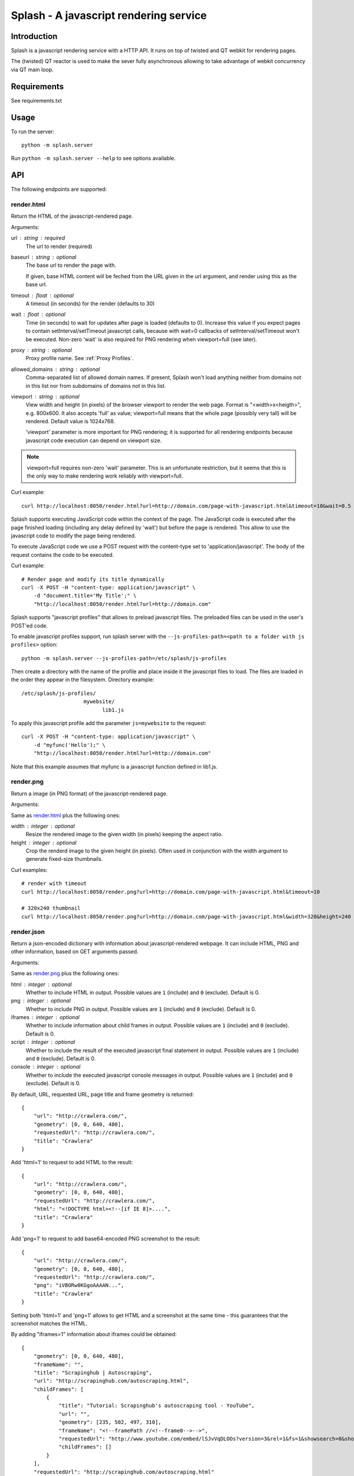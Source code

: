 =======================================
Splash - A javascript rendering service
=======================================

Introduction
============

Splash is a javascript rendering service with a HTTP API. It runs on top of
twisted and QT webkit for rendering pages.

The (twisted) QT reactor is used to make the sever fully asynchronous allowing
to take advantage of webkit concurrency via QT main loop.

Requirements
============

See requirements.txt


Usage
=====

To run the server::

    python -m splash.server

Run ``python -m splash.server --help`` to see options available.

API
===

The following endpoints are supported:

render.html
-----------

Return the HTML of the javascript-rendered page.

Arguments:

url : string : required
  The url to render (required)

baseurl : string : optional
  The base url to render the page with.

  If given, base HTML content will be feched from the URL given in the url
  argument, and render using this as the base url.

timeout : float : optional
  A timeout (in seconds) for the render (defaults to 30)

wait : float : optional
  Time (in seconds) to wait for updates after page is loaded
  (defaults to 0). Increase this value if you expect pages to contain
  setInterval/setTimeout javascript calls, because with wait=0
  callbacks of setInterval/setTimeout won't be executed. Non-zero
  'wait' is also required for PNG rendering when viewport=full
  (see later).

proxy : string : optional
  Proxy profile name. See :ref:`Proxy Profiles`.

allowed_domains : string : optional
  Comma-separated list of allowed domain names.
  If present, Splash won't load anything neither from domains
  not in this list nor from subdomains of domains not in this list.

viewport : string : optional
  View width and height (in pixels) of the browser viewport
  to render the web page. Format is "<width>x<heigth>", e.g. 800x600.
  It also accepts 'full' as value; viewport=full means that the whole
  page (possibly very tall) will be rendered. Default value is 1024x768.

  'viewport' parameter is more important for PNG rendering;
  it is supported for all rendering endpoints because javascript
  code execution can depend on viewport size.

.. note::

    viewport=full requires non-zero 'wait' parameter. This is
    an unfortunate restriction, but it seems that this is the only
    way to make rendering work reliably with viewport=full.


Curl example::

    curl http://localhost:8050/render.html?url=http://domain.com/page-with-javascript.html&timeout=10&wait=0.5

Splash supports executing JavaScript code within the context of the page.
The JavaScript code is executed after the page finished loading (including
any delay defined by 'wait') but before the page is rendered. This allow to
use the javascript code to modify the page being rendered.

To execute JavaScript code we use a POST request with the content-type set to
'application/javascript'. The body of the request contains the code to be executed.

Curl example::

    # Render page and modify its title dynamically
    curl -X POST -H "content-type: application/javascript" \
        -d "document.title='My Title';" \
        "http://localhost:8050/render.html?url=http://domain.com"

Splash supports "javascript profiles" that allows to preload javascript files. 
The preloaded files can be used in the user's POST'ed code.

To enable javascript profiles support, run splash server with the
``--js-profiles-path=<path to a folder with js profiles>`` option::

    python -m splash.server --js-profiles-path=/etc/splash/js-profiles

Then create a directory with the name of the profile and place inside it the
javascript files to load. The files are loaded in the order they appear in the
filesystem. Directory example::

    /etc/splash/js-profiles/
                        mywebsite/
                              lib1.js

To apply this javascript profile add the parameter ``js=mywebsite`` to the request::

    curl -X POST -H "content-type: application/javascript" \
        -d "myfunc('Hello');" \
        "http://localhost:8050/render.html?url=http://domain.com"

Note that this example assumes that myfunc is a javascript function defined in lib1.js.


render.png
----------

Return a image (in PNG format) of the javascript-rendered page.

Arguments:

Same as `render.html`_ plus the following ones:

width : integer : optional
  Resize the rendered image to the given width (in pixels) keeping the aspect
  ratio.

height : integer : optional
  Crop the renderd image to the given height (in pixels). Often used in
  conjunction with the width argument to generate fixed-size thumbnails.

Curl examples::

    # render with timeout
    curl http://localhost:8050/render.png?url=http://domain.com/page-with-javascript.html&timeout=10

    # 320x240 thumbnail
    curl http://localhost:8050/render.png?url=http://domain.com/page-with-javascript.html&width=320&height=240


render.json
-----------

Return a json-encoded dictionary with information about javascript-rendered
webpage. It can include HTML, PNG and other information, based on GET
arguments passed.

Arguments:

Same as `render.png`_ plus the following ones:

html : integer : optional
    Whether to include HTML in output. Possible values are
    ``1`` (include) and ``0`` (exclude). Default is 0.

png : integer : optional
    Whether to include PNG in output. Possible values are
    ``1`` (include) and ``0`` (exclude). Default is 0.

iframes : integer : optional
    Whether to include information about child frames in output.
    Possible values are  ``1`` (include) and ``0`` (exclude).
    Default is 0.

script : integer : optional
    Whether to include the result of the executed javascript final
    statement in output. Possible values are ``1`` (include) and ``0``
    (exclude). Default is 0.

console : integer : optional
    Whether to include the executed javascript console messages in output.
    Possible values are ``1`` (include) and ``0`` (exclude). Default is 0.

By default, URL, requested URL, page title and frame geometry is returned::

    {
        "url": "http://crawlera.com/",
        "geometry": [0, 0, 640, 480],
        "requestedUrl": "http://crawlera.com/",
        "title": "Crawlera"
    }

Add 'html=1' to request to add HTML to the result::

    {
        "url": "http://crawlera.com/",
        "geometry": [0, 0, 640, 480],
        "requestedUrl": "http://crawlera.com/",
        "html": "<!DOCTYPE html><!--[if IE 8]>....",
        "title": "Crawlera"
    }

Add 'png=1' to request to add base64-encoded PNG screenshot to the result::

    {
        "url": "http://crawlera.com/",
        "geometry": [0, 0, 640, 480],
        "requestedUrl": "http://crawlera.com/",
        "png": "iVBORw0KGgoAAAAN...",
        "title": "Crawlera"
    }

Setting both 'html=1' and 'png=1' allows to get HTML and a screenshot
at the same time - this guarantees that the screenshot matches the HTML.

By adding "iframes=1" information about iframes could be obtained::

    {
        "geometry": [0, 0, 640, 480],
        "frameName": "",
        "title": "Scrapinghub | Autoscraping",
        "url": "http://scrapinghub.com/autoscraping.html",
        "childFrames": [
            {
                "title": "Tutorial: Scrapinghub's autoscraping tool - YouTube",
                "url": "",
                "geometry": [235, 502, 497, 310],
                "frameName": "<!--framePath //<!--frame0-->-->",
                "requestedUrl": "http://www.youtube.com/embed/lSJvVqDLOOs?version=3&rel=1&fs=1&showsearch=0&showinfo=1&iv_load_policy=1&wmode=transparent",
                "childFrames": []
            }
        ],
        "requestedUrl": "http://scrapinghub.com/autoscraping.html"
    }

Note that iframes can be nested.

Pass both 'html=1' and 'iframes=1' to get HTML for all iframes
as well as for the main page::

     {
        "geometry": [0, 0, 640, 480],
        "frameName": "",
        "html": "<!DOCTYPE html...",
        "title": "Scrapinghub | Autoscraping",
        "url": "http://scrapinghub.com/autoscraping.html",
        "childFrames": [
            {
                "title": "Tutorial: Scrapinghub's autoscraping tool - YouTube",
                "url": "",
                "html": "<!DOCTYPE html>...",
                "geometry": [235, 502, 497, 310],
                "frameName": "<!--framePath //<!--frame0-->-->",
                "requestedUrl": "http://www.youtube.com/embed/lSJvVqDLOOs?version=3&rel=1&fs=1&showsearch=0&showinfo=1&iv_load_policy=1&wmode=transparent",
                "childFrames": []
            }
        ],
        "requestedUrl": "http://scrapinghub.com/autoscraping.html"
    }

Unlike 'html=1', 'png=1' does not affect data in childFrames.

When executing JavaScript code add the parameter 'script=1' to the request
to include the code output in the result::

    {
        "url": "http://crawlera.com/",
        "geometry": [0, 0, 640, 480],
        "requestedUrl": "http://crawlera.com/",
        "title": "Crawlera",
        "script": "result of script..."
    }

The JavaScript code supports the console.log() function to log messages.
Add 'console=1' to the request to include the console output in the result::

    {
        "url": "http://crawlera.com/",
        "geometry": [0, 0, 640, 480],
        "requestedUrl": "http://crawlera.com/",
        "title": "Crawlera",
        "script": "result of script...",
        "console": ["first log message", "second log message", ...]
    }


Curl examples::

    # full information
    curl http://localhost:8050/render.json?url=http://domain.com/page-with-iframes.html&png=1&html=1&iframes=1

    # HTML and meta information of page itself and all its iframes
    curl http://localhost:8050/render.json?url=http://domain.com/page-with-iframes.html&html=1&iframes=1

    # only meta information (like page/iframes titles and urls)
    curl http://localhost:8050/render.json?url=http://domain.com/page-with-iframes.html&iframes=1

    # render html and 320x240 thumbnail at once; do not return info about iframes
    curl http://localhost:8050/render.json?url=http://domain.com/page-with-iframes.html&html=1&png=1&width=320&height=240

    # Render page and execute simple Javascript function, display the js output
    curl -X POST -H "content-type: application/javascript" \
        -d "function getAd(x){ return x; } getAd('abc');" \
        "http://localhost:8050/render.json?url=http://domain.com&script=1"

    # Render page and execute simple Javascript function, display the js output and the console output
    curl -X POST -H "content-type: application/javascript" \
        -d "function getAd(x){ return x; }; console.log('some log'); console.log('another log'); getAd('abc');" \
        "http://localhost:8050/render.json?url=http://domain.com&script=1&console=1"


Proxy Profiles
==============

Splash supports "proxy profiles" that allows to set proxy handling rules
per-request using ``proxy`` GET parameter.

To enable proxy profiles support, run splash server with
``--proxy-profiles-path=<path to a folder with proxy profiles>`` option::

    python -m splash.server --proxy-profiles-path=/etc/splash/proxy-profiles

Then create an INI file with "proxy profile" config inside the
specified folder, e.g. ``/etc/splash/proxy-profiles/mywebsite.ini``.
Example contents of this file::

    [proxy]

    ; required
    host=proxy.crawlera.com
    port=8010

    ; optional, default is no auth
    username=username
    password=password

    [rules]
    ; optional, default ".*"
    whitelist=
        .*mywebsite\.com.*

    ; optional, default is no blacklist
    blacklist=
        .*\.js.*
        .*\.css.*
        .*\.png

whitelist and blacklist are newline-separated lists of regexes.
If URL matches one of whitelist patterns and matches none of blacklist
patterns, proxy specified in ``[proxy]`` section is used;
no proxy is used otherwise.

Then, to apply proxy rules according to this profile,
add ``proxy=mywebsite`` parameter to request::

    curl http://localhost:8050/render.html?url=http://mywebsite.com/page-with-javascript.html&proxy=mywebsite


Functional Tests
================

Run with::

    nosetests


Stress tests
============

There are some stress tests that spawn its own splash server and a mock server
to run tests against.

To run the stress tests::

    python -m splash.tests.stress

Typical output::

    $ python -m splash.tests.stress
    Total requests: 1000
    Concurrency   : 50
    Log file      : /tmp/splash-stress-48H91h.log
    ........................................................................................................................................................................................................................................................................................................................................................................................................................................................................................................................................................................................................................................................................................................................................................................................................................................................................................................................................................................................................................................
    Received/Expected (per status code or error):
      200: 500/500
      504: 200/200
      502: 300/300

